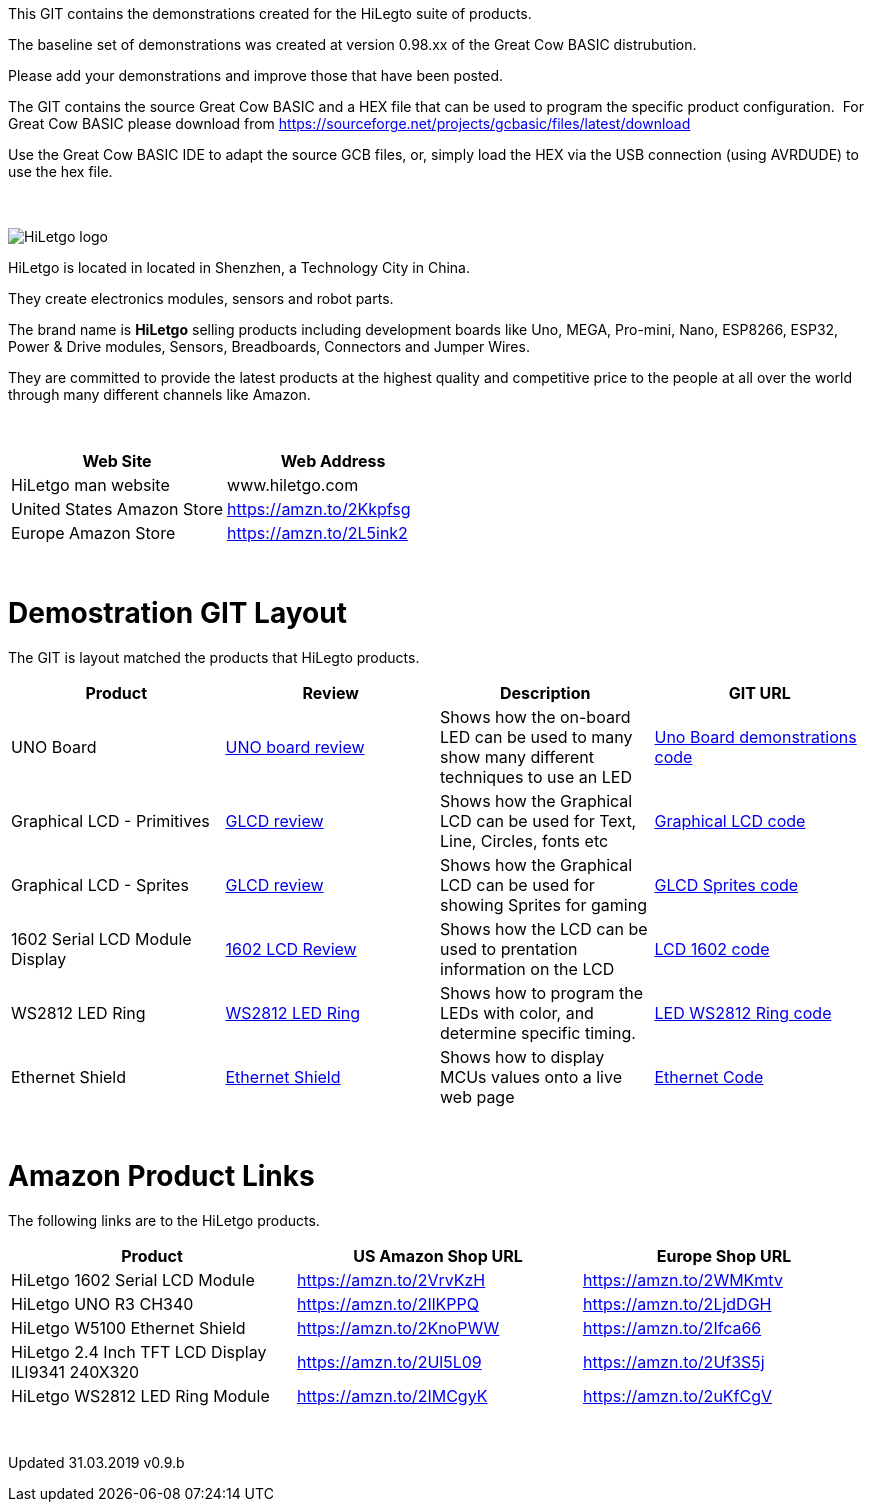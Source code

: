 This GIT contains the demonstrations created for the HiLegto suite of products.

The baseline set of demonstrations was created at version 0.98.xx of the Great Cow BASIC distrubution.

Please add your demonstrations and improve those that have been posted.

The GIT contains the source Great Cow BASIC and a HEX file that can be used to program the specific product configuration.{nbsp}{nbsp}For Great Cow BASIC please download from https://sourceforge.net/projects/gcbasic/files/latest/download


Use the Great Cow BASIC IDE to adapt the source GCB files, or, simply load the HEX via the USB connection (using AVRDUDE) to use the hex file. 
{empty} +
{empty} +
{empty} +


image::http://cdn-for-hk.img-sys.com/comdata/51404/201806/201806041612239191fa.png[HiLetgo logo]

HiLetgo is located in located in Shenzhen, a Technology City in China.

They create electronics modules, sensors and robot parts.

The brand name is *HiLetgo* selling  products including development boards like Uno, MEGA, Pro-mini, Nano, ESP8266, ESP32, Power & Drive modules, Sensors, Breadboards, Connectors and Jumper Wires.

They are committed to provide the latest products at the highest quality and competitive price to the people at all over the world through many different channels like Amazon.

{empty} +
[cols="2", options="header"]
|===
|Web Site
|Web Address

|HiLetgo man website
|www.hiletgo.com

|United States Amazon Store
|https://amzn.to/2Kkpfsg

|Europe Amazon Store
|https://amzn.to/2L5ink2
|===
{empty} +



# Demostration GIT Layout

The GIT is layout matched the products that HiLegto products.


[cols="4", options="header"]
|===
|Product
|Review
|Description
|GIT URL

|UNO Board
|https://github.com/Anobium/HiLetgo/blob/master/code_examples/uno_board/README.adoc[UNO board review]
|Shows how the on-board LED can be used to many show many different techniques to use an LED
|https://github.com/Anobium/HiLetgo/tree/master/code_examples/uno_board[Uno Board demonstrations code]

|Graphical LCD  - Primitives
|https://github.com/Anobium/HiLetgo/blob/master/code_examples/glcd_review/readme.adoc[GLCD review]
|Shows how the Graphical LCD can be used for Text, Line, Circles, fonts etc
|https://github.com/Anobium/HiLetgo/tree/master/code_examples/grapicalLCD[Graphical LCD code]

|Graphical LCD - Sprites
|https://github.com/Anobium/HiLetgo/blob/master/code_examples/glcd_review/readme.adoc[GLCD review]
|Shows how the Graphical LCD can be used for showing Sprites for gaming
|https://github.com/Anobium/HiLetgo/tree/master/code_examples/grapicalsprites[GLCD Sprites code]

|1602 Serial LCD Module Display
|https://github.com/Anobium/HiLetgo/tree/master/code_examples/lcd1602[1602 LCD Review]
|Shows how the LCD can be used to prentation information on the LCD
|https://github.com/Anobium/HiLetgo/tree/master/code_examples/lcd1602[LCD 1602 code]

|WS2812 LED Ring
|https://github.com/Anobium/HiLetgo/blob/master/code_examples/leds_ws2812/readme.adoc[WS2812 LED Ring]
|Shows how to program the LEDs with color, and determine specific timing.
|https://github.com/Anobium/HiLetgo/tree/master/code_examples/leds_ws2812[LED WS2812 Ring code]

|Ethernet Shield
|https://github.com/Anobium/HiLetgo/blob/master/code_examples/ethernet_board/readme.adoc[Ethernet Shield]
|Shows how to display MCUs values onto a live web page
|https://github.com/Anobium/HiLetgo/tree/master/code_examples/ethernet_board[Ethernet Code]
|===

{empty} +

# Amazon Product Links

The following links are to the HiLetgo products.


[cols="3", options="header"]
|===
|Product
|US Amazon Shop URL
|Europe Shop URL

|HiLetgo 1602 Serial LCD Module	
|https://amzn.to/2VrvKzH
|https://amzn.to/2WMKmtv

|HiLetgo UNO R3 CH340
|https://amzn.to/2IlKPPQ
|https://amzn.to/2LjdDGH

|HiLetgo W5100 Ethernet Shield
|https://amzn.to/2KnoPWW
|https://amzn.to/2Ifca66

|HiLetgo 2.4 Inch TFT LCD Display ILI9341 240X320
|https://amzn.to/2Ul5L09
|https://amzn.to/2Uf3S5j

|HiLetgo WS2812 LED Ring Module
|https://amzn.to/2IMCgyK
|https://amzn.to/2uKfCgV
|===
	
{empty} +

Updated 31.03.2019 v0.9.b
